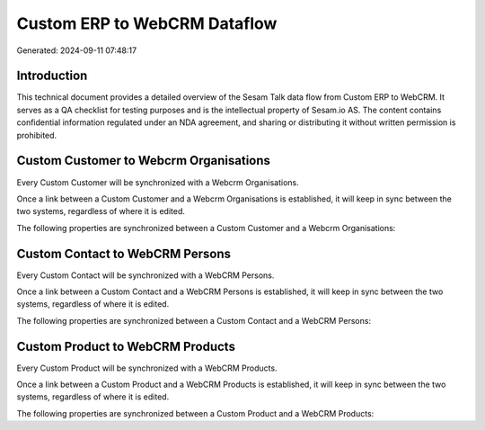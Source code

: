 =============================
Custom ERP to WebCRM Dataflow
=============================

Generated: 2024-09-11 07:48:17

Introduction
------------

This technical document provides a detailed overview of the Sesam Talk data flow from Custom ERP to WebCRM. It serves as a QA checklist for testing purposes and is the intellectual property of Sesam.io AS. The content contains confidential information regulated under an NDA agreement, and sharing or distributing it without written permission is prohibited.

Custom Customer to Webcrm Organisations
---------------------------------------
Every Custom Customer will be synchronized with a Webcrm Organisations.

Once a link between a Custom Customer and a Webcrm Organisations is established, it will keep in sync between the two systems, regardless of where it is edited.

The following properties are synchronized between a Custom Customer and a Webcrm Organisations:

.. list-table::
   :header-rows: 1

   * - Custom Customer Property
     - Webcrm Organisations Property
     - Webcrm Data Type


Custom Contact to WebCRM Persons
--------------------------------
Every Custom Contact will be synchronized with a WebCRM Persons.

Once a link between a Custom Contact and a WebCRM Persons is established, it will keep in sync between the two systems, regardless of where it is edited.

The following properties are synchronized between a Custom Contact and a WebCRM Persons:

.. list-table::
   :header-rows: 1

   * - Custom Contact Property
     - WebCRM Persons Property
     - WebCRM Data Type


Custom Product to WebCRM Products
---------------------------------
Every Custom Product will be synchronized with a WebCRM Products.

Once a link between a Custom Product and a WebCRM Products is established, it will keep in sync between the two systems, regardless of where it is edited.

The following properties are synchronized between a Custom Product and a WebCRM Products:

.. list-table::
   :header-rows: 1

   * - Custom Product Property
     - WebCRM Products Property
     - WebCRM Data Type

